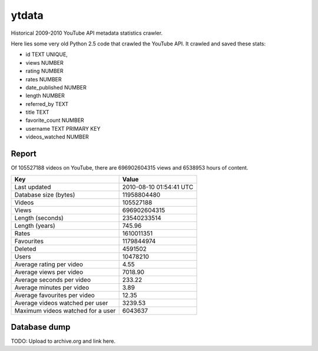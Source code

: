 ytdata
======

Historical 2009-2010 YouTube API metadata statistics crawler.

Here lies some very old Python 2.5 code that crawled the YouTube API.
It crawled and saved these stats:

* id TEXT UNIQUE,
* views NUMBER
* rating NUMBER
* rates NUMBER
* date_published NUMBER
* length NUMBER
* referred_by TEXT
* title TEXT
* favorite_count NUMBER
* username TEXT PRIMARY KEY
* videos_watched NUMBER


Report
------

Of 105527188 videos on YouTube, there are 696902604315 views and
6538953 hours of content.

=================================== =======================
Key                                 Value
=================================== =======================
Last updated                        2010-08-10 01:54:41 UTC
Database size (bytes)               11958804480
Videos                              105527188
Views                               696902604315
Length (seconds)                    23540233514
Length (years)                      745.96
Rates                               1610011351
Favourites                          1179844974
Deleted                             4591502
Users                               10478210
Average rating per video            4.55
Average views per video             7018.90
Average seconds per video           233.22
Average minutes per video           3.89
Average favourites per video        12.35
Average videos watched per user     3239.53
Maximum videos watched for a user   6043637
=================================== =======================


Database dump
-------------

TODO: Upload to archive.org and link here.

